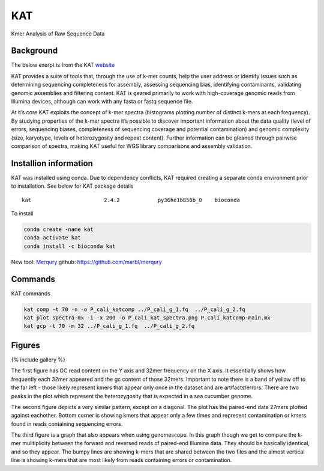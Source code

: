 KAT
---

Kmer Analysis of Raw Sequence Data

Background
~~~~~~~~~~

The below exerpt is from the KAT
`website <https://kat.readthedocs.io/en/latest/>`__

KAT provides a suite of tools that, through the use of k-mer counts,
help the user address or identify issues such as determining sequencing
completeness for assembly, assessing sequencing bias, identifying
contaminants, validating genomic assemblies and filtering content. KAT
is geared primarily to work with high-coverage genomic reads from
Illumina devices, although can work with any fasta or fastq sequence
file.

At it’s core KAT exploits the concept of k-mer spectra (histograms
plotting number of distinct k-mers at each frequency). By studying
properties of the k-mer spectra it’s possible to discover important
information about the data quality (level of errors, sequencing biases,
completeness of sequencing coverage and potential contamination) and
genomic complexity (size, karyotype, levels of heterozygosity and repeat
content). Further information can be gleaned through pairwise comparison
of spectra, making KAT useful for WGS library comparisons and assembly
validation.

Installion information
~~~~~~~~~~~~~~~~~~~~~~

KAT was installed using conda. Due to dependency conflicts, KAT required
creating a separate conda environment prior to installation. See below
for KAT package details

::

   kat                       2.4.2            py36he1b856b_0    bioconda

To install

.. code:: bash

   conda create -name kat
   conda activate kat
   conda install -c bioconda kat 

New tool:
`Merqury <https://genomebiology.biomedcentral.com/articles/10.1186/s13059-020-02134-9>`__
github: https://github.com/marbl/merqury

Commands
~~~~~~~~

KAT commands

.. code:: bash

   kat comp -t 70 -n -o P_cali_katcomp ../P_cali_g_1.fq  ../P_cali_g_2.fq
   kat plot spectra-mx -i -x 200 -o P_cali_kat_spectra.png P_cali_katcomp-main.mx
   kat gcp -t 70 -m 32 ../P_cali_g_1.fq  ../P_cali_g_2.fq

Figures
~~~~~~~

{% include gallery %}

The first figure has GC read content on the Y axis and 32mer frequency
on the X axis. It essentially shows how frequently each 32mer appeared
and the gc content of those 32mers. Important to note there is a band of
yellow off to the far left - those likely represent kmers that appear
only once in the dataset and are artifacts/errors. There are two peaks
in the plot which represent the heterozygosity that is expected in a sea
cucumber genome.

The second figure depicts a very similar pattern, except on a diagonal.
The plot has the paired-end data 27mers plotted against eachother.
Bottom corner is showing kmers that appear only a few times and
represent contamination or kmers found in reads containing sequencing
errors.

The third figure is a graph that also appears when using genomescope. In
this graph though we get to compare the k-mer mulitiplicity between the
forward and reversed reads of paired-end Illumina data. They should be
basically identical, and so they appear. The bumpy lines are showing
k-mers that are shared between the two files and the almost vertical
line is showing k-mers that are most likely from reads containing errors
or contamination.
